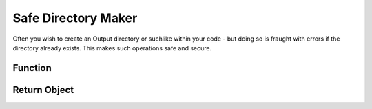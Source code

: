 .. dir-handler

#########################
Safe Directory Maker
#########################


Often you wish to create an Output directory or suchlike within your code - but doing so is fraught with errors if the directory already exists. This makes such operations safe and secure.
 

Function 
*****************

.. doxygenfunction:: mkdir



Return Object
******************

.. doxygenstruct:: JSL::mkdirReturn


